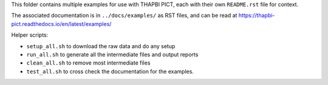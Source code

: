 This folder contains multiple examples for use with THAPBI PICT, each with
their own ``README.rst`` file for context.

The associated documentation is in ``../docs/examples/`` as RST files, and
can be read at https://thapbi-pict.readthedocs.io/en/latest/examples/

Helper scripts:

* ``setup_all.sh`` to download the raw data and do any setup
* ``run_all.sh`` to generate all the intermediate files and output reports
* ``clean_all.sh`` to remove most intermediate files
* ``test_all.sh`` to cross check the documentation for the examples.
